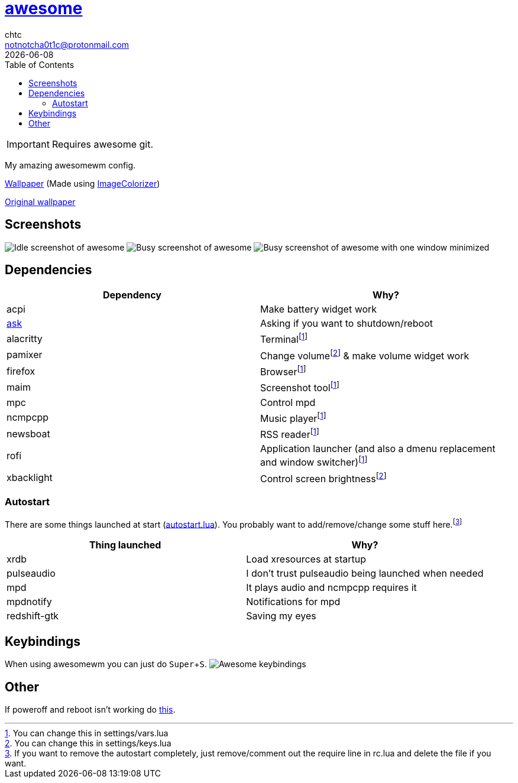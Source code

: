 = link:awesomewm.org[awesome]
chtc <notnotcha0t1c@protonmail.com>
{docdate}
:toc:
:experimental:

IMPORTANT: Requires awesome git.

My amazing awesomewm config.

link:wall.png[Wallpaper] (Made using https://github.com/ngynLk/ImageColorizer[ImageColorizer])

https://unsplash.com/photos/AULwJzIhDRQ[Original wallpaper]

== Screenshots
image:../../imgs/awesome_idle.png[Idle screenshot of awesome]
image:../../imgs/awesome_busy.png[Busy screenshot of awesome]
image:../../imgs/awesome_minimized.png[Busy screenshot of awesome with one window minimized]

== Dependencies
|===
|Dependency|Why?

|acpi
|Make battery widget work

|link:../../local/bin/ask[ask]
|Asking if you want to shutdown/reboot

|alacritty
|Terminalfootnote:change[You can change this in settings/vars.lua]

|pamixer
|Change volumefootnote:change2[You can change this in settings/keys.lua] & make volume widget work

|firefox
|Browserfootnote:change[]

|maim
|Screenshot toolfootnote:change[]

|mpc
|Control mpd

|ncmpcpp
|Music playerfootnote:change[]

|newsboat
|RSS readerfootnote:change[]

|rofi
|Application launcher (and also a dmenu replacement and window switcher)footnote:change[]

|xbacklight
|Control screen brightnessfootnote:change2[]

|===

=== Autostart
There are some things launched at start (link:./autostart.lua[autostart.lua]).
You probably want to add/remove/change some stuff here.footnote:[If you want to remove the autostart completely, just remove/comment out the require line in rc.lua and delete the file if you want.]

|===
|Thing launched|Why?

|xrdb
|Load xresources at startup

|pulseaudio
|I don't trust pulseaudio being launched when needed

|mpd
|It plays audio and ncmpcpp requires it

|mpdnotify
|Notifications for mpd

|redshift-gtk
|Saving my eyes

|===

== Keybindings
When using awesomewm you can just do kbd:[Super+S].
image:../../imgs/awesome_keybindings.png[Awesome keybindings]

== Other
If poweroff and reboot isn't working do https://gitlab.com/-/snippets/2042640[this].
